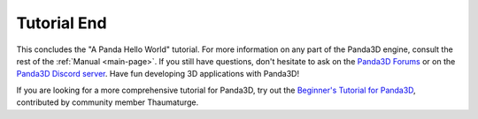 .. _tutorial-end:

Tutorial End
============

This concludes the "A Panda Hello World" tutorial. For more information on any
part of the Panda3D engine, consult the rest of the :ref:`Manual <main-page>`.
If you still have questions, don't hesitate to ask on the
`Panda3D Forums <https://discourse.panda3d.org/>`__ or on the
`Panda3D Discord server <https://discord.com/invite/UyepRMm>`__.
Have fun developing 3D applications with Panda3D!

If you are looking for a more comprehensive tutorial for Panda3D, try out the
`Beginner's Tutorial for Panda3D <https://arsthaumaturgis.github.io/Panda3DTutorial.io/>`__,
contributed by community member Thaumaturge.
